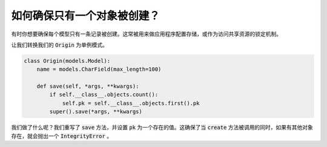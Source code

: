 如何确保只有一个对象被创建？
========================================================================

有时你想要确保每个模型只有一条记录被创建。这常被用来做应用程序配置存储，或作为访问共享资源的锁定机制。

让我们转换我们的 :code:`Origin` 为单例模式。

.. code-block:: python

    class Origin(models.Model):
        name = models.CharField(max_length=100)

        def save(self, *args, **kwargs):
            if self.__class__.objects.count():
                self.pk = self.__class__.objects.first().pk
            super().save(*args, **kwargs)

我们做了什么呢？我们重写了 :code:`save` 方法，并设置 :code:`pk` 为一个存在的值。这确保了当 :code:`create` 方法被调用的同时，如果有其他对象存在，就会抛出一个 :code:`IntegrityError` 。
